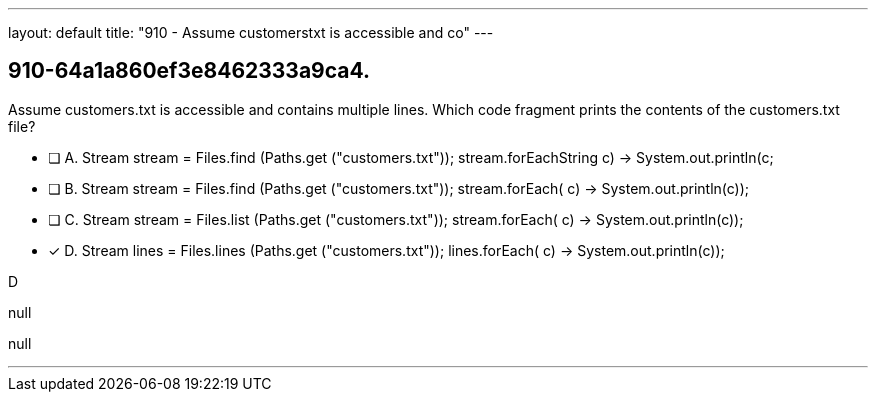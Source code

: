 ---
layout: default 
title: "910 - Assume customerstxt is accessible and co"
---


[.question]
== 910-64a1a860ef3e8462333a9ca4.


****

[.query]
--
Assume customers.txt is accessible and contains multiple lines.
Which code fragment prints the contents of the customers.txt file?


--

[.list]
--
* [ ] A. Stream stream = Files.find (Paths.get ("customers.txt")); stream.forEach((String c) -> System.out.println(c));
* [ ] B. Stream stream = Files.find (Paths.get ("customers.txt")); stream.forEach( c) -> System.out.println(c));
* [ ] C. Stream stream = Files.list (Paths.get ("customers.txt")); stream.forEach( c) -> System.out.println(c));
* [*] D. Stream lines = Files.lines (Paths.get ("customers.txt")); lines.forEach( c) -> System.out.println(c));

--
****

[.answer]
D

[.explanation]
--
null
--

[.ka]
null

'''


